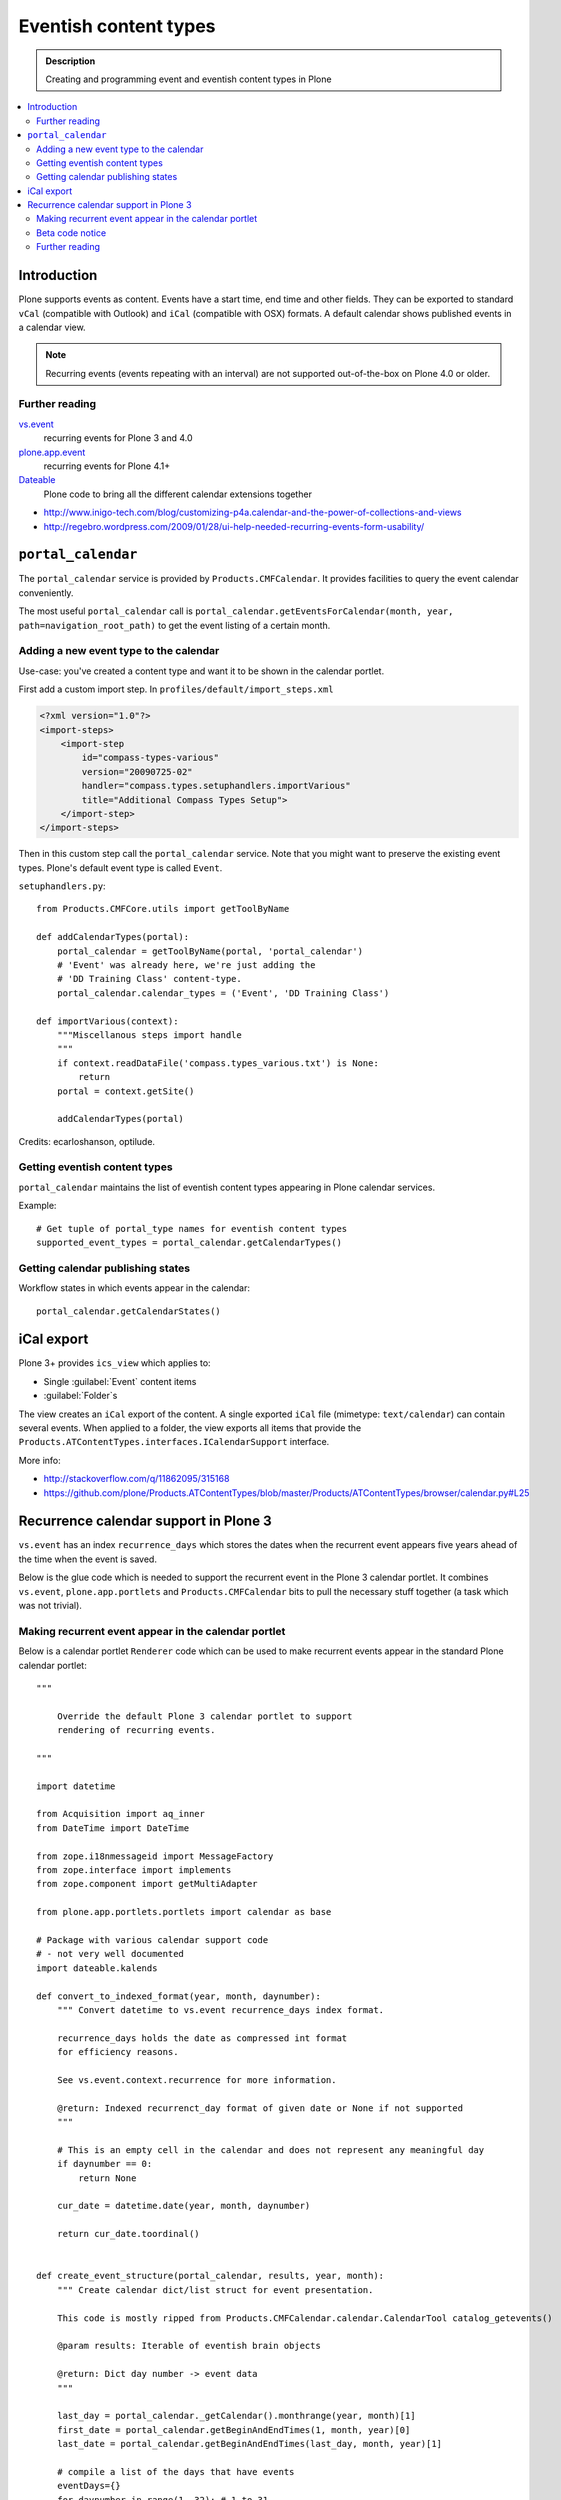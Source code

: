 =========================
 Eventish content types
=========================

.. admonition:: Description 

    Creating and programming event and eventish content types in Plone 

.. contents:: :local:

Introduction
============

Plone supports events as content. Events have a start time, end time
and other fields. They can be exported to standard ``vCal`` (compatible with
Outlook) and ``iCal`` (compatible with OSX) formats. A default calendar
shows published events in a calendar view.

.. note::

    Recurring events (events repeating with an interval)
    are not supported out-of-the-box on Plone 4.0 or older.

Further reading
----------------

`vs.event <http://plone.org/products/vs.event>`_ 
    recurring events for Plone 3 and 4.0

`plone.app.event <http://www.zopyx.com/blog/plone.app.event>`_ 
    recurring events for Plone 4.1+

`Dateable <http://plone.org/products/dateable>`_ 
    Plone code to bring all the different calendar extensions together

* http://www.inigo-tech.com/blog/customizing-p4a.calendar-and-the-power-of-collections-and-views
* http://regebro.wordpress.com/2009/01/28/ui-help-needed-recurring-events-form-usability/

``portal_calendar``
====================

The ``portal_calendar`` service is provided by ``Products.CMFCalendar``.
It provides facilities to query the event calendar conveniently.

The most useful ``portal_calendar`` call is
``portal_calendar.getEventsForCalendar(month, year, path=navigation_root_path)``
to get the event listing of a certain month.

Adding a new event type to the calendar
------------------------------------------------

Use-case: you've created a content type and want it to be shown in 
the calendar portlet.

First add a custom import step. In ``profiles/default/import_steps.xml``

.. code-block:: xml

    <?xml version="1.0"?>
    <import-steps>
        <import-step
            id="compass-types-various"
            version="20090725-02"
            handler="compass.types.setuphandlers.importVarious"
            title="Additional Compass Types Setup">
        </import-step>
    </import-steps>

Then in this custom step call the ``portal_calendar`` service.
Note that you might want to preserve the existing event types.
Plone's default event type is called ``Event``.

``setuphandlers.py``::

    from Products.CMFCore.utils import getToolByName

    def addCalendarTypes(portal):
        portal_calendar = getToolByName(portal, 'portal_calendar')
        # 'Event' was already here, we're just adding the
        # 'DD Training Class' content-type.
        portal_calendar.calendar_types = ('Event', 'DD Training Class')

    def importVarious(context):
        """Miscellanous steps import handle
        """
        if context.readDataFile('compass.types_various.txt') is None:
            return
        portal = context.getSite()

        addCalendarTypes(portal)

Credits: ecarloshanson, optilude.

Getting eventish content types
------------------------------

``portal_calendar`` maintains the list of eventish content types
appearing in Plone calendar services.

Example::

    # Get tuple of portal_type names for eventish content types
    supported_event_types = portal_calendar.getCalendarTypes()

Getting calendar publishing states
-----------------------------------

Workflow states in which events appear in the calendar::

    portal_calendar.getCalendarStates()

iCal export
==================

Plone 3+ provides ``ics_view`` which applies to:

* Single :guilabel:`Event` content items 
* :guilabel:`Folder`\s

The view creates an ``iCal`` export of the content. 
A single exported ``iCal`` file (mimetype: ``text/calendar``) can contain
several events.
When applied to a folder, the view exports all items that provide the
``Products.ATContentTypes.interfaces.ICalendarSupport`` interface.

More info:

* http://stackoverflow.com/q/11862095/315168

* https://github.com/plone/Products.ATContentTypes/blob/master/Products/ATContentTypes/browser/calendar.py#L25


Recurrence calendar support in Plone 3
======================================

``vs.event`` has an index ``recurrence_days``
which stores the dates when the recurrent event
appears five years ahead of the time when the event is saved.

Below is the glue code which is needed to support
the recurrent event in the Plone 3 calendar portlet.
It combines ``vs.event``, ``plone.app.portlets`` and ``Products.CMFCalendar`` 
bits to pull the necessary stuff together (a task which was not 
trivial).

Making recurrent event appear in the calendar portlet
------------------------------------------------------

Below is a calendar portlet ``Renderer`` code
which can be used to make recurrent events appear in the
standard Plone calendar portlet::

    """

        Override the default Plone 3 calendar portlet to support
        rendering of recurring events.

    """

    import datetime

    from Acquisition import aq_inner
    from DateTime import DateTime

    from zope.i18nmessageid import MessageFactory
    from zope.interface import implements
    from zope.component import getMultiAdapter

    from plone.app.portlets.portlets import calendar as base

    # Package with various calendar support code
    # - not very well documented
    import dateable.kalends

    def convert_to_indexed_format(year, month, daynumber):
        """ Convert datetime to vs.event recurrence_days index format.

        recurrence_days holds the date as compressed int format
        for efficiency reasons.

        See vs.event.context.recurrence for more information.

        @return: Indexed recurrenct_day format of given date or None if not supported
        """

        # This is an empty cell in the calendar and does not represent any meaningful day
        if daynumber == 0:
            return None

        cur_date = datetime.date(year, month, daynumber)

        return cur_date.toordinal() 


    def create_event_structure(portal_calendar, results, year, month):
        """ Create calendar dict/list struct for event presentation.

        This code is mostly ripped from Products.CMFCalendar.calendar.CalendarTool catalog_getevents()

        @param results: Iterable of eventish brain objects

        @return: Dict day number -> event data
        """

        last_day = portal_calendar._getCalendar().monthrange(year, month)[1]
        first_date = portal_calendar.getBeginAndEndTimes(1, month, year)[0]
        last_date = portal_calendar.getBeginAndEndTimes(last_day, month, year)[1]

        # compile a list of the days that have events
        eventDays={}
        for daynumber in range(1, 32): # 1 to 31
            eventDays[daynumber] = {'eventslist': [],
                                    'event': 0,
                                    'day': daynumber}
        includedevents = []
        for result in results:
            if result.getRID() in includedevents:
                break
            else:
                includedevents.append(result.getRID())
            event={}
            # we need to deal with events that end next month
            if  result.end.month() != month:
                # doesn't work for events that last ~12 months
                # fix it if it's a problem, otherwise ignore
                eventEndDay = last_day
                event['end'] = None
            else:
                eventEndDay = result.end.day()
                event['end'] = result.end.Time()
            # and events that started last month
            if result.start.month() != month:  # same as above (12 month thing)
                eventStartDay = 1
                event['start'] = None
            else:
                eventStartDay = result.start.day()
                event['start'] = result.start.Time()

            event['title'] = result.Title or result.getId

            if eventStartDay != eventEndDay:
                allEventDays = range(eventStartDay, eventEndDay+1)
                eventDays[eventStartDay]['eventslist'].append(
                        {'end': None,
                         'start': result.start.Time(),
                         'title': event['title']} )
                eventDays[eventStartDay]['event'] = 1

                for eventday in allEventDays[1:-1]:
                    eventDays[eventday]['eventslist'].append(
                        {'end': None,
                         'start': None,
                         'title': event['title']} )
                    eventDays[eventday]['event'] = 1

                if result.end == result.end.earliestTime():
                    last_day_data = eventDays[allEventDays[-2]]
                    last_days_event = last_day_data['eventslist'][-1]
                    last_days_event['end'] = (result.end-1).latestTime().Time()
                else:
                    eventDays[eventEndDay]['eventslist'].append( 
                        { 'end': result.end.Time()
                        , 'start': None, 'title': event['title']} )
                    eventDays[eventEndDay]['event'] = 1
            else:
                eventDays[eventStartDay]['eventslist'].append(event)
                eventDays[eventStartDay]['event'] = 1

            # This list is not uniqued and isn't sorted
            # uniquing and sorting only wastes time
            # and in this example we don't need to because
            # later we are going to do an 'if 2 in eventDays'
            # so the order is not important.
            # example:  [23, 28, 29, 30, 31, 23]
        return eventDays


    class RecurrentEventCalendarPortletRenderer(base.Renderer):
        """ Support recurring events """

        def retroFitRecurrentEvents(self, year, month, weeks):
            """
            List recurrencing events in the calendar

            1. Get a list of supported event types 
            2. Build a list of queried recurrence_days 
            3. Query all recurrent events occuring in the given month 
            4. Retrofit calendar data with these recurrent events.

            @param weeks: Array of displayable calendar weeks.
            """

            context = aq_inner(self.context)
            request = self.request

            portal_calendar = self.context.portal_calendar

            # Get tuple of portal_type names for eventish content types
            supported_event_types = portal_calendar.getCalendarTypes()

            # Build a list of queried dates in recurrence_days format
            recurrence_days_in_this_month = []
            for week in weeks:
                for day in week:
                    # This is an empty cell in the calendar 
                    # and does not present a meaningful date
                    daynumber = day['day']
                    date = convert_to_indexed_format(year, month, daynumber)
                    if date:
                        recurrence_days_in_this_month.append(date)

            # print "recurrence_days:" + str(recurrence_days_in_this_month)

            # Query all events on the site
            # Note that there is no separate list for recurrent events
            # so if you want to speed up you can hardcode
            # recurrent event type list here.
            matched_recurrence_events = self.context.portal_catalog(
                            portal_type=supported_event_types, 
                            recurrence_days={
                                "query":recurrence_days_in_this_month, 
                                "operator" : "or"
                            })

            # print "Matched events:" + str(len(list(matched_recurrence_events)))

            portal_catalog = self.context.portal_catalog

            for week in weeks:
                for day in week:
                    daynumber = day['day']

                    # This day is a filler slot and not a real date in a calendar
                    if daynumber == 0:
                        continue

                    cur_date = convert_to_indexed_format(year, month, daynumber)

                    for event in matched_recurrence_events:
                        # The event hit this date
                        # Get event brain result id 
                        rid = event.getRID()
                        # Get list of recurrence_days indexed value.
                        # ZCatalog holds internal Catalog object which we can directly poke in evil way    
                        # This call goes to Products.PluginIndexes.UnIndex.Unindex class and we 
                        # read the persistent value from there what it has stored in our index 
                        # recurrence_days
                        indexed_days = portal_catalog._catalog.getIndex("recurrence_days").getEntryForObject(rid, default=[])

                        if cur_date in indexed_days:
                            # Construct event info
                            # See CalendarTool.catalog_getevents()

                            day["event"] = True # This day has events

                            data = {}
                            # Shortcut the event to be one day event (though this might not be a case)
                            data["start"] = None
                            data["end"] = None
                            data["title"] = event["Title"]

                            day["eventslist"].append(data) 


        def getEventsForCalendar(self):
            """
            This has been overridden to call recurrent event fetcher.

            The code is basically copy-paste from the base class.
            """
            context = aq_inner(self.context)
            year = self.year
            month = self.month
            portal_state = getMultiAdapter((self.context, self.request), name=u'plone_portal_state')
            navigation_root_path = portal_state.navigation_root_path()
            weeks = self.calendar.getEventsForCalendar(month, year, path=navigation_root_path)

            # Patched recurrent events go in here
            self.retroFitRecurrentEvents(year, month, weeks)

            for week in weeks:
                for day in week:
                    daynumber = day['day']

                    if daynumber == 0:
                        continue

                    day['is_today'] = self.isToday(daynumber)
                    if day['event']:
                        cur_date = DateTime(year, month, daynumber)
                        localized_date = [self._ts.ulocalized_time(cur_date, context=context, request=self.request)]
                        day['eventstring'] = '\n'.join(localized_date+[' %s' % self.getEventString(e) for e in day['eventslist']])
                        day['date_string'] = '%s-%s-%s' % (year, month, daynumber)

            return weeks 

Beta code notice
----------------

Make sure that the ``recurrence_days`` index from ``vs.event`` is working -
if it isn't, check 
:doc:`Custom indexing example </searching_and_indexing/indexing>` 
how to create your own recurrency indexer.
After you save your ``vs.event`` content item,
you should see data in the ``recurrence_days`` index through
``portal_catalog`` browsing interface.

Further reading
---------------

* http://plone.293351.n2.nabble.com/what-s-dateable-chronos-how-to-render-recurrence-events-in-a-calendar-portlet-tp5282788p5287261.html

* ``vs.event`` has ``KeywordIndex`` ``recurrence_days`` which contains a
  * value 
  created by
  ``vs.event.content.recurrence.VSRecurrenceSupport.getOccurrenceDays()``.
  This value is a list of dates 5 years ahead when the event occurs.

* Plone 3 provides a view called ``calendar_view`` (configured in
  * ``Products.CMFPlone/deprecated.zcml``)
  but this view is not used - do not it let fool you.

Required :term:`ZCML` for the indexing::

    <adapter factory=".indexing.recurrence_days"/>


